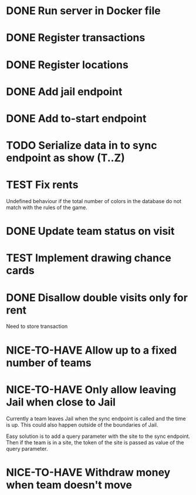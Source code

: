 #+TODO: TODO WAIT TEST NICE-TO-HAVE | DONE CANCELED

* DONE Run server in Docker file
  CLOSED: [2016-11-11 Fri 12:46]
* DONE Register transactions
  CLOSED: [2016-11-10 Thu 23:38]
* DONE Register locations
  CLOSED: [2016-11-10 Thu 23:39]
* DONE Add jail endpoint
  CLOSED: [2016-11-11 Fri 14:19]
* DONE Add to-start endpoint
  CLOSED: [2016-11-11 Fri 14:19]
* TODO Serialize data in to sync endpoint as show (T..Z)
* TEST Fix rents
Undefined behaviour if the total number of colors in the database do not match
with the rules of the game.
* DONE Update team status on visit
  CLOSED: [2016-11-11 Fri 14:36]
* TEST Implement drawing chance cards
* DONE Disallow double visits only for rent
  CLOSED: [2016-11-11 Fri 12:00]
Need to store transaction
* NICE-TO-HAVE Allow up to a fixed number of teams
* NICE-TO-HAVE Only allow leaving Jail when close to Jail
Currently a team leaves Jail when the sync endpoint is called and the time is
up. This could also happen outside of the boundaries of Jail.

Easy solution is to add a query parameter with the site to the sync
endpoint. Then if the team is in a site, the token of the site is passed as
value of the query parameter.
* NICE-TO-HAVE Withdraw money when team doesn't move

